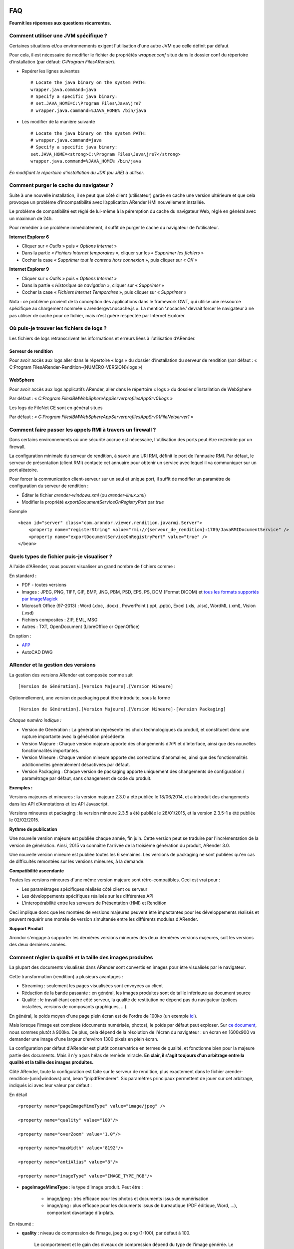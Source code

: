 .. image:: images/titre-faq.png

.. _FAQ:

==================
FAQ
==================

**Fournit les réponses aux questions récurrentes.**

-------------------------------------
Comment utiliser une JVM spécifique ?
-------------------------------------

Certaines situations et/ou environnements exigent l'utilisation d'une autre JVM que celle définit par défaut.

Pour cela, il est nécessaire de modifier le fichier de propriétés *wrapper.conf* situé dans le dossier conf du répertoire d’installation (par défaut: *C:\Program Files\ARender*).

* Repérer les lignes suivantes ::

    # Locate the java binary on the system PATH:
    wrapper.java.command=java
    # Specify a specific java binary:
    # set.JAVA_HOME=C:\Program Files\Java\jre7
    # wrapper.java.command=%JAVA_HOME% /bin/java

* Les modifier de la manière suivante ::

    # Locate the java binary on the system PATH:
    # wrapper.java.command=java
    # Specify a specific java binary:
    set.JAVA_HOME=<strong>C:\Program Files\Java\jre7</strong>
    wrapper.java.command=%JAVA_HOME% /bin/java

*En modifiant le répertoire d'installation du JDK (ou JRE) à utiliser.*

---------------------------------------
Comment purger le cache du navigateur ?
---------------------------------------

Suite à une nouvelle installation, il se peut que côté client (utilisateur) garde en cache une version ultérieure et que cela provoque un problème d’incompatibilité avec l’application ARender HMI nouvellement installée.

Le problème de compatibilité est réglé de lui-même à la péremption du cache du navigateur Web, réglé en général avec un maximum de 24h.

Pour remédier à ce problème immédiatement, il suffit de purger le cache du navigateur de l’utilisateur.

**Internet Explorer 6**

- Cliquer sur « *Outils* » puis « *Options Internet* »

- Dans la partie « *Fichiers Internet temporaires* », cliquer sur les « *Supprimer les fichiers* »
- Cocher la case « *Supprimer tout le contenu hors connexion* », puis cliquer sur « *OK* »


**Internet Explorer 9**

-          Cliquer sur « *Outils* » puis « *Options Internet* »

-          Dans la partie « *Historique de navigation* », cliquer sur « *Supprimer* »

-          Cocher la case « *Fichiers Internet Temporaires* », puis cliquer sur « *Supprimer* »

Nota : ce problème provient de la conception des applications dans le framework GWT, qui utilise une ressource spécifique au chargement nommée « arendergwt.nocache.js ». La mention ‘.nocache.’ devrait forcer le navigateur à ne pas utiliser de cache pour ce fichier, mais n’est guère respectée par Internet Explorer.

-----------------------------------------
Où puis-je trouver les fichiers de logs ?
-----------------------------------------

Les fichiers de logs retranscrivent les informations et erreurs liées à l’utilisation d’ARender.

Serveur de rendition
====================

Pour avoir accès aux logs aller dans le répertoire « logs » du  dossier d’installation  du serveur de rendition (par défaut : « C:\Program Files\ARender-Rendition-{NUMÉRO-VERSION}/logs »)

WebSphere
=========

Pour avoir accès aux logs applicatifs ARender,  aller dans le répertoire « logs » du  dossier d’installation de WebSphere

Par défaut : « *C:\Program Files\IBM\WebSphere\AppServer\profiles\AppSrv01\logs* »

Les logs de FileNet CE sont en général situés

Par défaut : « *C:\Program Files\IBM\WebSphere\AppServer\profiles\AppSrv01\FileNet\server1* »

-----------------------------------------------------------
Comment faire passer les appels RMI à travers un firewall ?
-----------------------------------------------------------

Dans certains environnements où une sécurité accrue est nécessaire, l'utilisation des ports peut être restreinte par un firewall.

La configuration minimale du serveur de rendition, à savoir une URI RMI, définit le port de l'annuaire RMI. Par défaut, le serveur de présentation (client RMI) contacte cet annuaire pour obtenir un service avec lequel il va communiquer sur un port aléatoire.

Pour forcer la communication client-serveur sur un seul et unique port, il suffit de modifier un paramètre de configuration du serveur de rendition :

* Éditer le fichier *arender-windows.xml* (ou *arender-linux.xml*)

* Modifier la propriété *exportDocumentServiceOnRegistryPort* par *true*

Exemple ::

    <bean id="server" class="com.arondor.viewer.rendition.javarmi.Server">
        <property name="registerString" value="rmi://{serveur_de_rendition}:1789/JavaRMIDocumentService" />
        <property name="exportDocumentServiceOnRegistryPort" value="true" />
    </bean>

-------------------------------------------
Quels types de fichier puis-je visualiser ?
-------------------------------------------

A l'aide d'ARender, vous pouvez visualiser un grand nombre de fichiers comme :

En standard :

* PDF - toutes versions

* Images : JPEG, PNG, TIFF, GIF, BMP, JNG, PBM, PSD, EPS, PS, DCM (Format DICOM) et  `tous les formats supportés par ImageMagick <http://www.imagemagick.org/script/formats.php>`_

* Microsoft Office (97-2013) : Word (.doc, .docx) , PowerPoint (.ppt, .pptx), Excel (.xls, .xlsx), WordML (.xml), Vision (.vsd)

* Fichiers composites :  ZIP, EML, MSG

* Autres : TXT, OpenDocument (LibreOffice or OpenOffice)

En option :

* `AFP <http://afpcinc.org/>`_

* AutoCAD DWG

----------------------------------
ARender et la gestion des versions
----------------------------------

La gestion des versions ARender est composée comme suit ::

    [Version de Génération].[Version Majeure].[Version Mineure]

Optionnellement, une version de packaging peut être introduite, sous la forme ::

    [Version de Génération].[Version Majeure].[Version Mineure]-[Version Packaging]

*Chaque numéro indique :*

* Version de Génération : La génération représente les choix technologiques du produit, et constituent donc une rupture importante avec la génération précédente.

* Version Majeure : Chaque version majeure apporte des changements d'API et d'interface, ainsi que des nouvelles fonctionnalités importantes.

* Version Mineure : Chaque version mineure apporte des corrections d'anomalies, ainsi que des fonctionnalités additionnelles généralement désactivées par défaut.

* Version Packaging : Chaque version de packaging apporte uniquement des changements de configuration / paramétrage par défaut, sans changement de code du produit.

**Exemples :**

Versions majeures et mineures : la version majeure 2.3.0 a été publiée le 18/06/2014, et a introduit des changements dans les API d'Annotations et les API Javascript.

Versions mineures et packaging : la version mineure 2.3.5 a été publiée le 28/01/2015, et la version 2.3.5-1 a été publiée le 02/02/2015.

**Rythme de publication**

Une nouvelle version majeure est publiée chaque année, fin juin.
Cette version peut se traduire par l'incrémentation de la version de génération.
Ainsi, 2015 va connaître l'arrivée de la troisième génération du produit, ARender 3.0.

Une nouvelle version mineure est publiée toutes les 6 semaines.
Les versions de packaging ne sont publiées qu'en cas de difficultés remontées sur les versions mineures, à la demande.

**Compatibilité ascendante**

Toutes les versions mineures d'une même version majeure sont rétro-compatibles. Ceci est vrai pour :

* Les paramétrages spécifiques réalisés côté client ou serveur

* Les développements spécifiques réalisés sur les différentes API

* L'interopérabilité entre les serveurs de Présentation (HMI) et Rendition

Ceci implique donc que les montées de versions majeures peuvent être impactantes pour les développements réalisés et peuvent requérir une montée de version simultanée entre les différents modules d'ARender.

**Support Produit**

Arondor s'engage à supporter les dernières versions mineures des deux dernières versions majeures, soit les versions des deux dernières années.

-----------------------------------------------------------
Comment régler la qualité et la taille des images produites
-----------------------------------------------------------

La plupart des documents visualisés dans ARender sont convertis en images pour être visualisés par le navigateur.

Cette transformation (rendition) a plusieurs avantages :

* Streaming : seulement les pages visualisées sont envoyées au client

* Réduction de la bande passante : en général, les images produites sont de taille inférieure au document source

* Qualité : le travail étant opéré côté serveur, la qualité de restitution ne dépend pas du navigateur (polices installées, versions de composants graphiques, ...).

En général, le poids moyen d'une page plein écran est de l'ordre de 100ko (un exemple `ici <http://arender.fr/ARender/ARender.jsp?url=http://www.arender.fr/pdf/arondor-private/itu/aroms2pdf/Appendices-A.docx.pdf>`_).

Mais lorsque l'image est complexe (documents numérisés, photos), le poids par défaut peut exploser.
Sur `ce document <http://arender.fr/ARender/ARender.jsp?url=http://www.arender.fr/pdf/pdf/Aquarama038.pdf>`_, nous sommes plutôt à 900ko.
De plus, cela dépend de la résolution de l'écran du navigateur : un écran en 1600x900 va demander une image d'une largeur d'environ 1300 pixels en plein écran.

La configuration par défaut d'ARender est plutôt conservatrice en termes de qualité, et fonctionne bien pour la majeure partie des documents. Mais il n'y a pas hélas de remède miracle.
**En clair, il s'agit toujours d'un arbitrage entre la qualité et la taille des images produites.**

Côté ARender, toute la configuration est faite sur le serveur de rendition, plus exactement dans le fichier arender-rendition-{unix|windows}.xml, bean "jnipdfRenderer".
Six paramètres principaux permettent de jouer sur cet arbitrage, indiqués ici avec leur valeur par défaut :

En détail ::

    <property name="pageImageMimeType" value="image/jpeg" />

    <property name="quality" value="100"/>

    <property name="overZoom" value="1.0"/>

    <property name="maxWidth" value="8192"/>

    <property name="antiAlias" value="8"/>

    <property name="imageType" value="IMAGE_TYPE_RGB"/>

* **pageImageMimeType** : le type d'image produit. Peut être :

    - image/jpeg : très efficace pour les photos et documents issus de numérisation
    - image/png : plus efficace pour les documents issus de bureautique (PDF éditique, Word, ...), comportant davantage d'à-plats.

En résumé :

.. image:: /_static/images/png_vs_jpeg_medium.png
    :align: center

* **quality** : niveau de compression de l'image, jpeg ou png (1-100), par défaut à 100.

    Le comportement et le gain des niveaux de compression dépend du type de l'image générée.
    Le niveau de qualité maximal est sélectionné par défaut.

* **overZoom** : le niveau de zoom à appliquer par rapport à la taille attendue (float : 0.1 - 2.0, par défaut : 1.0)

    Deux exemples :

    - la valeur 0.8 appliquera un zoom de 80% sur l'image à produire, donc si le client demande une image de 1000 pixels de large, la rendition produira une image de 800 pixels et ce sera au navigateur de re-zoomer à 1000, avec la partie de qualité qui s'ensuit.

    - la valeur 1.2 appliquera un zoom à 120% sur l'image à produire, donc une image plus grande que nécessaire. Avec l'arrivée des écrans gérant le sub-pixelling, cette option peut s'avérer intéressante pour améliorer la qualité de l'image.

* **maxWidth** : la taille maximale des images à produire (en pixels). Ceci est particulièrement important pour les documents de taille papier importants (plans en A0 par exemple), lorsque l'utilisateur zoome sur une partie du document.

* **antiAlias** : l'anti-aliasing à utiliser pour la rendition du texte, via la technique de sub-pixelling.

* **imageType** : le colorspace de l'image produite, à choisir parmi :

    - IMAGE_TYPE_RGB

    - IMAGE_TYPE_ARGB

    - IMAGE_TYPE_ARGB_PRE

    - IMAGE_TYPE_BGR

    - IMAGE_TYPE_GRAY

    - IMAGE_TYPE_BINARY

    - IMAGE_TYPE_BINARY_DITHER
